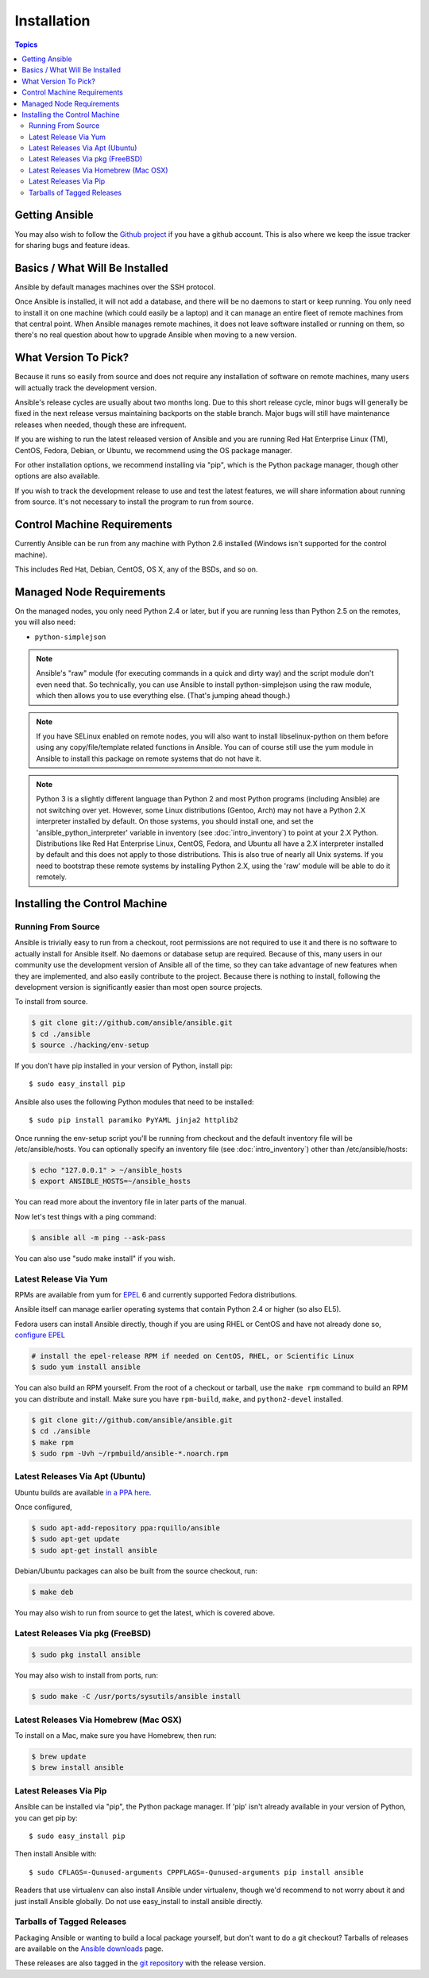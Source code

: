 Installation
============

.. contents:: Topics

.. _getting_ansible:

Getting Ansible
```````````````

You may also wish to follow the `Github project <https://github.com/ansible/ansible>`_ if
you have a github account.  This is also where we keep the issue tracker for sharing
bugs and feature ideas.

.. _what_will_be_installed:

Basics / What Will Be Installed
```````````````````````````````

Ansible by default manages machines over the SSH protocol.

Once Ansible is installed, it will not add a database, and there will be no daemons to start or keep running.  You only need to install it on one machine (which could easily be a laptop) and it can manage an entire fleet of remote machines from that central point.  When Ansible manages remote machines, it does not leave software installed or running on them, so there's no real question about how to upgrade Ansible when moving to a new version.

.. _what_version:

What Version To Pick?
`````````````````````

Because it runs so easily from source and does not require any installation of software on remote
machines, many users will actually track the development version.  

Ansible's release cycles are usually about two months long.  Due to this
short release cycle, minor bugs will generally be fixed in the next release versus maintaining 
backports on the stable branch.  Major bugs will still have maintenance releases when needed, though
these are infrequent.

If you are wishing to run the latest released version of Ansible and you are running Red Hat Enterprise Linux (TM), CentOS, Fedora, Debian, or Ubuntu, we recommend using the OS package manager.

For other installation options, we recommend installing via "pip", which is the Python package manager, though other options are also available.

If you wish to track the development release to use and test the latest features, we will share
information about running from source.  It's not necessary to install the program to run from source.

.. _control_machine_requirements:

Control Machine Requirements
````````````````````````````

Currently Ansible can be run from any machine with Python 2.6 installed (Windows isn't supported for the control machine).

This includes Red Hat, Debian, CentOS, OS X, any of the BSDs, and so on.
  
.. _managed_node_requirements:

Managed Node Requirements
`````````````````````````

On the managed nodes, you only need Python 2.4 or later, but if you are running less than Python 2.5 on the remotes, you will also need:

* ``python-simplejson`` 

.. note::

   Ansible's "raw" module (for executing commands in a quick and dirty
   way) and the script module don't even need that.  So technically, you can use
   Ansible to install python-simplejson using the raw module, which
   then allows you to use everything else.  (That's jumping ahead
   though.)

.. note::

   If you have SELinux enabled on remote nodes, you will also want to install
   libselinux-python on them before using any copy/file/template related functions in
   Ansible. You can of course still use the yum module in Ansible to install this package on
   remote systems that do not have it.

.. note::

   Python 3 is a slightly different language than Python 2 and most Python programs (including
   Ansible) are not switching over yet.  However, some Linux distributions (Gentoo, Arch) may not have a 
   Python 2.X interpreter installed by default.  On those systems, you should install one, and set
   the 'ansible_python_interpreter' variable in inventory (see :doc:`intro_inventory`) to point at your 2.X Python.  Distributions
   like Red Hat Enterprise Linux, CentOS, Fedora, and Ubuntu all have a 2.X interpreter installed
   by default and this does not apply to those distributions.  This is also true of nearly all
   Unix systems.  If you need to bootstrap these remote systems by installing Python 2.X, 
   using the 'raw' module will be able to do it remotely.

.. _installing_the_control_machine:

Installing the Control Machine
``````````````````````````````

.. _from_source:

Running From Source
+++++++++++++++++++

Ansible is trivially easy to run from a checkout, root permissions are not required
to use it and there is no software to actually install for Ansible itself.  No daemons
or database setup are required.  Because of this, many users in our community use the
development version of Ansible all of the time, so they can take advantage of new features
when they are implemented, and also easily contribute to the project. Because there is
nothing to install, following the development version is significantly easier than most
open source projects.

To install from source.

.. code-block:: bash

    $ git clone git://github.com/ansible/ansible.git
    $ cd ./ansible
    $ source ./hacking/env-setup

If you don't have pip installed in your version of Python, install pip::

    $ sudo easy_install pip

Ansible also uses the following Python modules that need to be installed::

    $ sudo pip install paramiko PyYAML jinja2 httplib2

Once running the env-setup script you'll be running from checkout and the default inventory file
will be /etc/ansible/hosts.  You can optionally specify an inventory file (see :doc:`intro_inventory`) 
other than /etc/ansible/hosts:

.. code-block:: bash

    $ echo "127.0.0.1" > ~/ansible_hosts
    $ export ANSIBLE_HOSTS=~/ansible_hosts

You can read more about the inventory file in later parts of the manual.

Now let's test things with a ping command:

.. code-block:: bash

    $ ansible all -m ping --ask-pass

You can also use "sudo make install" if you wish.

.. _from_yum:

Latest Release Via Yum
++++++++++++++++++++++

RPMs are available from yum for `EPEL
<http://fedoraproject.org/wiki/EPEL>`_ 6 and currently supported
Fedora distributions. 

Ansible itself can manage earlier operating
systems that contain Python 2.4 or higher (so also EL5).

Fedora users can install Ansible directly, though if you are using RHEL or CentOS and have not already done so, `configure EPEL <http://fedoraproject.org/wiki/EPEL>`_
   
.. code-block:: bash

    # install the epel-release RPM if needed on CentOS, RHEL, or Scientific Linux
    $ sudo yum install ansible

You can also build an RPM yourself.  From the root of a checkout or tarball, use the ``make rpm`` command to build an RPM you can distribute and install. Make sure you have ``rpm-build``, ``make``, and ``python2-devel`` installed.

.. code-block:: bash

    $ git clone git://github.com/ansible/ansible.git
    $ cd ./ansible
    $ make rpm
    $ sudo rpm -Uvh ~/rpmbuild/ansible-*.noarch.rpm

.. _from_apt:

Latest Releases Via Apt (Ubuntu)
++++++++++++++++++++++++++++++++

Ubuntu builds are available `in a PPA here <https://launchpad.net/~rquillo/+archive/ansible>`_.

Once configured, 

.. code-block:: bash

    $ sudo apt-add-repository ppa:rquillo/ansible
    $ sudo apt-get update
    $ sudo apt-get install ansible

Debian/Ubuntu packages can also be built from the source checkout, run:

.. code-block:: bash

    $ make deb

You may also wish to run from source to get the latest, which is covered above.

.. _from_pkg:

Latest Releases Via pkg (FreeBSD)
+++++++++++++++++++++++++++++++++

.. code-block:: bash

    $ sudo pkg install ansible

You may also wish to install from ports, run:

.. code-block:: bash

    $ sudo make -C /usr/ports/sysutils/ansible install

.. _from_brew:

Latest Releases Via Homebrew (Mac OSX)
++++++++++++++++++++++++++++++++++++++

To install on a Mac, make sure you have Homebrew, then run:

.. code-block:: bash

    $ brew update
    $ brew install ansible

.. _from_pip:

Latest Releases Via Pip
+++++++++++++++++++++++

Ansible can be installed via "pip", the Python package manager.  If 'pip' isn't already available in
your version of Python, you can get pip by::

   $ sudo easy_install pip

Then install Ansible with::

   $ sudo CFLAGS=-Qunused-arguments CPPFLAGS=-Qunused-arguments pip install ansible

Readers that use virtualenv can also install Ansible under virtualenv, though we'd recommend to not worry about it and just install Ansible globally.  Do not use easy_install to install ansible directly.

.. _tagged_releases:

Tarballs of Tagged Releases
+++++++++++++++++++++++++++

Packaging Ansible or wanting to build a local package yourself, but don't want to do a git checkout?  Tarballs of releases are available on the `Ansible downloads <http://releases.ansible.com/ansible>`_ page.

These releases are also tagged in the `git repository <https://github.com/ansible/ansible/releases>`_ with the release version.

.. seealso::

   :doc:`intro_adhoc`
       Examples of basic commands
   :doc:`playbooks`
       Learning ansible's configuration management language
   `Mailing List <http://groups.google.com/group/ansible-project>`_
       Questions? Help? Ideas?  Stop by the list on Google Groups
   `irc.freenode.net <http://irc.freenode.net>`_
       #ansible IRC chat channel

